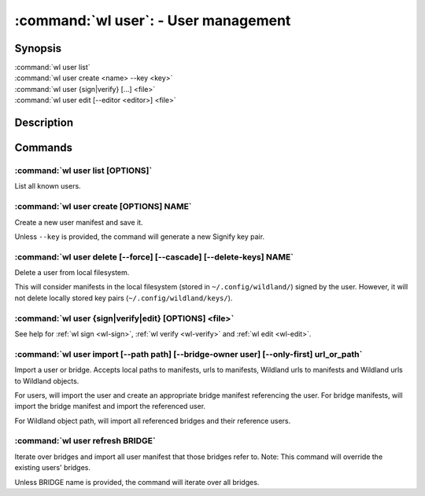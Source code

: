 .. program:: wl-user
.. _wl-user:

*************************************
:command:`wl user`: - User management
*************************************

Synopsis
========

| :command:`wl user list`
| :command:`wl user create <name> --key <key>`
| :command:`wl user {sign|verify} [...] <file>`
| :command:`wl user edit [--editor <editor>] <file>`

Description
===========

.. todo::

   Write general description about users.

Commands
========

.. program:: wl-user-list
.. _wl-user-list:

:command:`wl user list [OPTIONS]`
---------------------------------

List all known users.

.. program:: wl-user-create
.. _wl-user-create:

:command:`wl user create [OPTIONS] NAME`
----------------------------------------

Create a new user manifest and save it.

Unless ``--key`` is provided, the command will generate a new Signify key pair.

.. option:: --key <fingerprint>

   Use an existing key pair to create a user. The key pair must be in the key
   directory (``~/.config/wildland/keys``), as ``<fingerprint>.pub`` and
   ``<fingerprint>.sec`` files.

.. option:: --path <path>

   Specify a path in Wildland namespace (such as ``/users/User``) for the
   user. Can be repeated.

.. option:: --add-pubkey <public_key>

   Add additional public key that can be used to verify manifests owned byt this user. The whole
   key must be specified. The key will be stored in a ``<fingerprint>.pub`` file in the key
   directory (``~/.config/wildland/keys``). Can be repeated.


.. program:: wl-user-delete
.. _wl-user-delete:

:command:`wl user delete [--force] [--cascade] [--delete-keys] NAME`
--------------------------------------------------------------------

Delete a user from local filesystem.

This will consider manifests in the local filesystem (stored in
``~/.config/wildland/``) signed by the user. However, it will not delete
locally stored key pairs (``~/.config/wildland/keys/``).

.. option:: --force, -f

   Delete even if there are manifests (containers/storage) signed by the user.

.. option:: --cascade

   Delete together with manifests (containers/storage) signed by the user.

.. option:: --delete-keys

   Delete together with public/private key pair owned by the user.

.. _wl-user-sign:
.. _wl-user-verify:
.. _wl-user-edit:

:command:`wl user {sign|verify|edit} [OPTIONS] <file>`
------------------------------------------------------

See help for :ref:`wl sign <wl-sign>`, :ref:`wl verify <wl-verify>` and
:ref:`wl edit <wl-edit>`.

.. program:: wl-user-import
.. _wl-user-import:

:command:`wl user import [--path path] [--bridge-owner user] [--only-first] url_or_path`
----------------------------------------------------------------------------------------

Import a user or bridge. Accepts local paths to manifests, urls to manifests, Wildland urls
to manifests and Wildland urls to Wildland objects.

For users, will import the user and create an appropriate bridge manifest referencing the user.
For bridge manifests, will import the bridge manifest and import the referenced user.

For Wildland object path, will import all referenced bridges and their reference users.

.. option:: --path

   Overwrite bridge paths with provided paths. Optional. Can be repeated. Works only if a single
   bridge is to imported (to avoid duplicate paths.

.. option:: --bridge-owner

    Override the owner of created bridge manifests with provided owner.

.. option:: --only-first

    Import only the first encountered bridge manifest. Ignored except for WL container paths.
    Particularly useful if --path is used.

.. program:: wl-user-refresh
.. _wl-user-refresh:

:command:`wl user refresh BRIDGE`
----------------------------------------

Iterate over bridges and import all user manifest that those bridges refer to.
Note: This command will override the existing users' bridges.

Unless BRIDGE name is provided, the command will iterate over all bridges.
